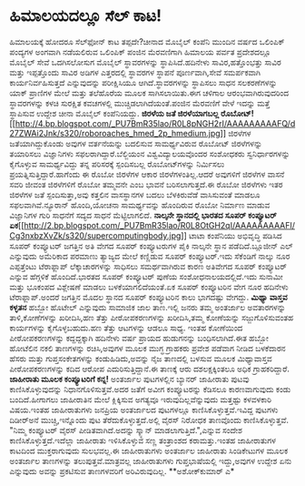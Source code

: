 * ಹಿಮಾಲಯದಲ್ಲೂ ಸೆಲ್ ಕಾಟ!

ಹಿಮಾಲಯಕ್ಕೆ ಹೋದರೂ ಸೆಲ್‍ಫೋನ್ ಕಾಟ ತಪ್ಪದೇ?ಚೀನಾದ ಮೊಬೈಲ್ ಕಂಪೆನಿ ಮುಂದಿನ ವರ್ಷದ
ಒಲಿಂಪಿಕ್ ಪಂದ್ಯಗಳ ಅಂಗವಾಗಿ ನಡೆಯಲಿರುವ ಒಲಿಂಪಿಕ್ ಪಂಜಿನ ಮೆರವಣಿಗಾಗಿ ಹಿಮಾಲಯ
ಪರ್ವತ ಪ್ರದೇಶದಲ್ಲೂ ಮೊಬೈಲ್ ಸೇವೆ ಒದಗಿಸಲೋಸುಗ ಮೊಬೈಲ್ ಸ್ಥಾವರಗಳನ್ನು
ಸ್ಥಾಪಿಸಿದೆ.ಹದಿನೇಳು ಸಾವಿರ,ಹತ್ತೊಂಭತ್ತು ಸಾವಿರ ಮತ್ತು ಇಪ್ಪತ್ತೊಂದು ಸಾವಿರ ಅಡಿಗಳ
ಎತ್ತರದಲ್ಲಿ ಸ್ಥಾವರಗಳ ಸ್ಥಾಪನೆ ಪೂರ್ಣವಾಗಿ,ಸೇವೆ ಸಮರ್ಪಕವಾಗಿ
ಕಾರ್ಯನಿರ್ವಹಿಸುತ್ತದೆ ಎನ್ನುವುದನ್ನು ಪರೀಕ್ಷಿಸಿಯೂ ಆಗಿದೆ.ಸ್ಥಾವರಗಳನ್ನು
ಸ್ಥಾಪಿಸಲು ಸಾಧನ ಸಲಕರಣೆಗಳನ್ನು ಯಾಕ್ ಪ್ರಾಣಿಗಳ ಮೇಲೆ ಮತ್ತು ತಲೆಹೊರೆಯ ಮೂಲಕ
ಸಾಗಿಸಲಾಯಿತು.ಈಗ ಚಳಿಗಾಲ ಆರಂಭವಾಗಿರುವುದರಿಂದ ಸ್ಥಾವರಗಳನ್ನು ಕಳಚಿ ಸುರಕ್ಷಿತ
ಕವಚಗಳಲ್ಲಿ ಮುಚ್ಚಿಡಲಾಗಿದೆಯಂತೆ.ಪಂಜಿನ ಮೆರವಣಿಗೆ ವೇಳೆ ಇದನ್ನು ಮತ್ತೆ ಸ್ಥಾಪಿಸುವ
ಉದ್ದೇಶ ಚೀನಾ ಮೊಬೈಲ್ ಕಂಪೆನಿಯದ್ದು.
*ಜಿರಳೆಯ ಜತೆ ಜಿರಳೆಯಾಗಬಲ್ಲ
ರೊಬೋಟ್!*[[http://4.bp.blogspot.com/_PU7BmR35lao/R0L8pNGH2rI/AAAAAAAAAFQ/d27ZWAi2Jnk/s1600-h/roboroaches_hmed_2p_hmedium.jpg][[[http://4.bp.blogspot.com/_PU7BmR35lao/R0L8pNGH2rI/AAAAAAAAAFQ/d27ZWAi2Jnk/s320/roboroaches_hmed_2p_hmedium.jpg]]]]
 ಜಿರಳೆಗಳ ಜತೆಯಾಗಿದ್ದುಕೊಂಡು ಅವುಗಳ ವರ್ತನೆಯನ್ನು ಬದಲಿಸುವ ಸಾಮರ್ಥ್ಯವಿರುವ ರೊಬೋಟ್
ಜಿರಳೆಗಳನ್ನು ತಯಾರಿಸಲು ವಿಜ್ಞಾನಿಗಳು ಸಫಲರಾಗಿದ್ದಾರೆ.ಬೆಲ್ಜಿಯಂನ
ವಿಶ್ವವಿದ್ಯಾಲಯವೊಂದರ ಸಂಶೋಧಕರು ಸ್ವನಿರ್ಧಾರಗಳನ್ನು ಕೈಗೊಳ್ಳುವ ಸಾಮರ್ಥ್ಯವಿದ್ದು
ತನ್ನ ಪರಿಸರಕ್ಕೆ ಸ್ಪಂದಿಸಬಲ್ಲ ರೊಬೋಟ್‍ಗಳನ್ನು ನಿರ್ಮಿಸಲು
ಪ್ರಯತ್ನಿಸುತ್ತಿದ್ದಾರೆ.ಹಾಗೆಂದು ಈ ರೊಬೋ ಜಿರಳೆಗಳ ಆಕಾರ ಜಿರಳೆಗಳಂತಿಲ್ಲ.ಆದರೆ
ಅವುಗಳಿಗೆ ಜಿರಳೆಗಳ ವಾಸನೆ ಸವರಿ ಜೀವಂತ ಜಿರಳೆಗಳಿಗೆ ರೊಬೋ ತಮ್ಮವನೇ ಎಂಬ ಭಾವನೆ
ಬರಿಸಲಾಗುತ್ತದೆ.ಈ ರೊಬೋ ಜಿರಳೆಗಳು ಇತರ ಜಿರಳೆಗಳ ಜತೆ ಸ್ಪಂದಿಸುತ್ತಾ,ಅವು ಕತ್ತಲಿನ
ವಾಸಸ್ಥಾನಗಳ ಬದಲು ಬೆಳಕಿರುವೆಡೆ ವಾಸಿಸುವಂತೆ ಮಾಡಲೂ ಸಫಲವಾಗಿವೆ.ನ್ಯೂರಾನ್
ಹೊಂದಿ,ಯೋಚನಾ ಸಾಮರ್ಥ್ಯವನ್ನು ಹೊಂದಿರುವ ರೊಬೋ ನಿರ್ಮಾಣ ಮಾಡುವ ವಿಜ್ಞಾನಿಗಳ ಗುರಿ
ಸಾಧನೆಗೆ ಸದ್ಯದ ಸಾಧನೆ ಮೆಟ್ಟಿಲಾಗಲಿದೆ.
*ನಾಲ್ಕನೇ ಸ್ಥಾನದಲ್ಲಿ ಭಾರತದ ಸೂಪರ್ ಕಂಪ್ಯೂಟರ್
ಏಕ*[[http://2.bp.blogspot.com/_PU7BmR35lao/R0L8OtGH2qI/AAAAAAAAAFI/Cg3nxbzXvZk/s1600-h/supercomputingbody.jpg][[[http://2.bp.blogspot.com/_PU7BmR35lao/R0L8OtGH2qI/AAAAAAAAAFI/Cg3nxbzXvZk/s320/supercomputingbody.jpg]]]]
 ಟಾಟಾ ಕಂಪೆನಿಯು ಅಭಿವೃದ್ಧಿ ಪಡಿಸಿದ ಸೂಪರ್ ಕಂಪ್ಯೂಟರ್ ಜಗತ್ತಿನ ಅತಿ ವೇಗದ ಸೂಪರ್
ಕಂಪ್ಯೂಟರುಗಳ ಪೈಕಿ ನಾಲ್ಕನೇ ಸ್ಥಾನ ಪಡೆದಿದೆ.ಬ್ಲೂಜೀನ್ ಎಲ್ ಎನ್ನುವುದು ಅಮೆರಿಕಾದ
ಪರಮಾಣು ತ್ಯಾಜ್ಯದ ಮೇಲೆ ಕಣ್ಣಿಡುವ ಸೂಪರ್ ಕಂಪ್ಯೂಟರ್.ಇದು ಸೆಕೆಂಡಿಗೆ ನಾಲ್ಕು ನೂರ
ಎಪ್ಪತ್ತೆಂಟು ಟೆರಾಫ್ಲಾಪ್ ಲೆಕ್ಕಾಚಾರಗಳನ್ನು ಸಾಧಿಸಲು ಸಮರ್ಥವಾಗಿರುವ ಕಾರಣ ಅತಿವೇಗದ
ಸೂಪರ್ ಕಂಪ್ಯೂಟರ್ ಎನ್ನುವ ಹೆಗ್ಗಳಿಕೆ ಹೊಂದಿದೆ.ಭಾರತದ ಸೂಪರ್ ಕಂಪ್ಯೂಟರ್ ಪುಣೆಯ
ಸಂಶೋಧನಾಲಯದಲ್ಲಿದೆ.ಇದು ಸುನಾಮೀ ಮತ್ತು ಭೂಕಂಪದ ವಿಶ್ಲೇಷಣೆ ಮಾಡಲು
ಬಳಕೆಯಾಗಲಿದೆಯಂತೆ.ಏಕ ಸೂಪರ್ ಕಂಪ್ಯೂಟರಿನ ವೇಗ ನೂರ ಹದಿನೇಳು ಟೆರಾಫ್ಲಾಪ್.ಅಂದರೆ
ಜಗತ್ತಿನ ಮೊದಲ ಸ್ಥಾನದ ಸೂಪರ್ ಕಂಪ್ಯೂಟರಿನ ಕಾಲು ಭಾಗದಷ್ಟು ವೇಗದ್ದು.
*ಮಿಥ್ಯಾ ವಾಸ್ತವ ಕಳ್ಳತನ*
 ಹಬ್ಬೋ ಹೊಟೇಲ್ ಎನ್ನುವುದು ಸಾಮಾಜಿಕ ಜಾಲ ತಾಣ.ಇಲ್ಲಿ ಜನರು ತಮ್ಮ ಅಂತರ್ಜಾಲ
ಅವತಾರಗಳನ್ನು ತಾಳಿ,ಕೋಣೆಗಳನ್ನು ಖರೀದಿಸಿ,ಹಣ ತೆತ್ತು ಪೀಠೋಪಕರಣಗಳನ್ನು
ಖರೀದಿಸಿ,ತಮ್ಮ ಕೋಣೆಯನ್ನು ಸಜ್ಜುಗೊಳಿಸುವಂತಹ ಕಾರ್ಯಗಳನ್ನು ಕೈಗೊಳ್ಳಬಹುದು.ಹಣ
ತೆತ್ತು ಆಟಗಳನ್ನು ಆಡಲೂ ಸಾಧ್ಯ. ಇಂತಹ ಕೋಣೆಯಿಂದ ಪೀಠೋಪಕರಣಗಳನ್ನು ಕದ್ದದ್ದಕ್ಕಾಗಿ
ಹದಿನೇಳು ವರ್ಷ ಪ್ರಾಯದ ಹುಡುಗನನ್ನು ಬಂಧಿಸಲಾಗಿದೆ.ಈತ ಹಬ್ಬೋ ಹೋಟೆಲಿನ ನಕಲಿ
ತಾಣಗಳನ್ನು ರಚಿಸಿ,ಅವುಗಳ ಮೂಲಕ ಮುಗ್ಧ ಗ್ರಾಹಕರು ಪ್ರವೇಶ ಪಡೆವಾಗ ನೀಡಿದ ಬಳಕೆದಾರನ
ಹೆಸರು ಮತ್ತು ಗುಪ್ತಸಂಕೇತಗಳನ್ನು ಕಂಡುಹಿಡಿದು,ಅವನ್ನು ನೈಜ ತಾಣದಲ್ಲಿ ಬಳಸುವ ಮೂಲಕ
ಮಿಥ್ಯಾವಾಸ್ತವ ಪೀಠೋಪಕರಣಗಳನ್ನು ಕದಿದ ಆರೋಪ ಎದುರಿಸುತ್ತಿದ್ದಾನೆ.ಈ ತಾಣಕ್ಕೆ ಆರು
ದಶಲಕ್ಷಕ್ಕಿಂತಲೂ ಅಧಿಕ ಗ್ರಾಹಕರಿದ್ದಾರೆ.
*ಜಾಹೀರಾತು ಮೂಲಕ ಕಂಪ್ಯೂಟರಿಗೆ ಕನ್ನ!*
 ಅಂತರ್ಜಾಲ ಪುಟಗಳಲ್ಲಿನ ಬ್ಯಾನರ್ ಜಾಹೀರಾತು ಪುಟವು ಕಾಣಿಸಿಕೊಳ್ಳುವುದನ್ನು
ನಿಧಾನಗೊಳಿಸುತ್ತವೆ.ಅದರ ಜತೆಗೆ ಅವೀಗ ಕಂಪ್ಯೂಟರನ್ನು ಕೆಡಿಸಲೂ ಕಾರಣವಾಗುವುದು ಕಂಡು
ಬಂದಿದೆ.ಹೀಗಾಗಲು ಜಾಹೀರಾತಿನ ಮೇಲೆ ಕ್ಲಿಕ್ಕಿಸುವ ಅಗತ್ಯವೂ ಇರುವುದಿಲ್ಲವೆನ್ನುವುದು
ಮತ್ತಹ್ಟು ಕಳವಳಕಾರಿ ವಿಷಯ.ಇಂತಹ ಜಾಹೀರಾತುಗಳು ಜನಪ್ರಿಯ ಅಂತರ್ಜಾಲದ ಪುಟಗಳಲ್ಲೂ
ಕಾಣಿಸಿಕೊಳ್ಳುತ್ತವೆ.ಇವಿದ್ದ ಪುಟಗಳು ದಿಡೀರ್‍ಅನೆ ಮುಚ್ಚಿ,ಇನ್ನೊಂದು ಪುಟ
ತೆರೆದುಕೊಳ್ಳುತ್ತದೆ.ಅಲ್ಲಿ ವೈರಸ್ ನಿರೋಧಕ ತಾಣವೊಂದು ಕಾಣಿಸಿಕೊಳ್ಳುತ್ತವೆ. "ನಿಮ್ಮ
ಕಂಪ್ಯೂಟರ್ ವೈರಸ್ ಪೀಡಿತವಾಗಿದೆ.ಅದನ್ನು ಸ್ಕ್ಯಾನ್ ಮಾಡಲಾಗುತ್ತಿದೆ.",ಎನ್ನುವ ಸಂದೇಶ
ಕಾಣಿಸಿಕೊಳ್ಳುತ್ತದೆ.ಇದೆಲ್ಲಾ ಜಾಹೀರಾತು ಇಳಿಸಿಕೊಳ್ಳುವ ಸಣ್ಣ ತಂತ್ರಾಂಶದ
ಕರಾಮತ್ತು.ಇಂತಹ ಜಾಹೀರಾತುಗಳ ಕಾಟದಿಂದ ಮುಕ್ತರಾಗುವುದು ಸುಲಭವಲ್ಲ.ಈ ಜಾಹೀರಾತುಗಳು
ಅಂತರ್ಜಾಲ ಜಾಹೀರಾತು ಸಿಂಡಿಕೇಟುಗಳ ಮೂಲಕ ಅಂತರ್ಜಾಲ ತಾಣಗಳನ್ನು
ತಲುಪುತ್ತವೆ.ಮಾತ್ರವಲ್ಲ ಜಾಹೀರಾತುಗಳು ಗುಪ್ತಭಾಷೆಯಲ್ಲಿ ಇದ್ದು,ಅವುಗಳ ಉದ್ದೇಶ ಏನು
ಎನ್ನುವುದು ಅವನ್ನು ಪ್ರಕಟಿಸುವ ತಾಣಗಳವರಿಗೆ ಅರಿವಿರುವುದಿಲ್ಲ.
**ಅಶೋಕ್‍ಕುಮಾರ್ ಎ*
